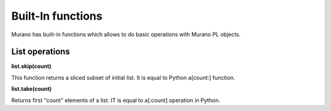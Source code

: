 ..
      Copyright 2014 Mirantis, Inc.

      Licensed under the Apache License, Version 2.0 (the "License"); you may
      not use this file except in compliance with the License. You may obtain
      a copy of the License at

          http://www.apache.org/licenses/LICENSE-2.0

      Unless required by applicable law or agreed to in writing, software
      distributed under the License is distributed on an "AS IS" BASIS, WITHOUT
      WARRANTIES OR CONDITIONS OF ANY KIND, either express or implied. See the
      License for the specific language governing permissions and limitations
      under the License.


==================
Built-In functions
==================

Murano has built-in functions which allows to do basic operations
with Murano PL objects.

List operations
====================

**list.skip(count)**

This function returns a sliced subset of initial list. It is equal
to Python a[count:] function.

**list.take(count)**

Returns first "count" elements of a list. IT is equal to a[:count]
operation in Python.
